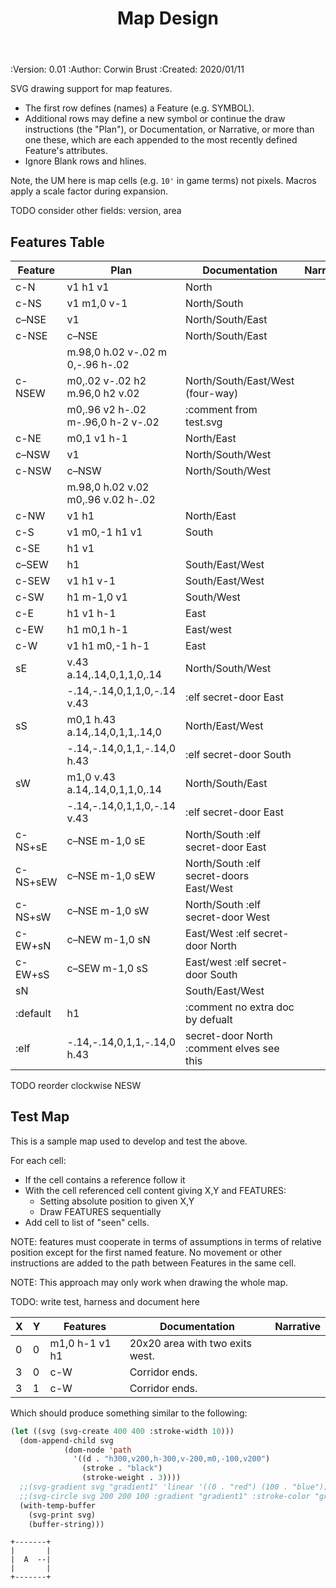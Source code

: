 #+TITLE: Map Design
#+PROPERTIES:
 :Version: 0.01
 :Author: Corwin Brust
 :Created: 2020/01/11
 :END:

* Overview

This file provides drawing instruction sets as a
for common map features such as corridor, secret doors, standard
chambers and stairs.

The first column provides a SYMBOL for referencing the instruction set
in level designs.  PLAN is a mixed sequence of SVG drawing
instructions and functions which return lists of SVG drawing
instructions.  ORIGIN passed to such functions is a cons cell
containing ( X . Y ) representing the upper-left absolute grid
position of the upper-most left-most corner of the smallest possible
top-left justified rectangle completing covering the drawn region in
the coordinate space of the dungeon level we are rendering.

DOCUMENTATION provides information for Dungeon Masters and during game
design.  NARRATIVE provides hints or other information to players via
emacs interactive help e.g., tooltips, et. all.

* Implementation

This section describes and implements the inner-workings of SVG
rendering of maps.

** Cursor Drawing using the [[https://developer.mozilla.org/en-US/docs/Web/SVG/Tutorial/Paths][SVG path element]]

Dungeon using the Scalable Vector Graphic (SVG) [[https://www.w3.org/TR/SVG/paths.html][path element]] to
implement a simple cursor based drawing approach similar to [[https://en.wikipedia.org/wiki/Logo_(programming_language)][Logo]]
(e.g. [[https://github.com/hahahahaman/turtle-geometry][turtle graphics]]).  By concatenating all of the required draw
instructions for the elements of the map visible to players (along
with suitable fixed-address based movement instructions between) we
can add most non-text elements within a single path.

This imposes limitations in terms, for example, of individually
styling elements such as secret doors (drawn in-line, currently) but
seems a good starting point in terms of establishing a baseline for
the performance rendering SVG maps on-demand within Emacs.

* Controls

These variables will be available (lexically bound) during expansion
of the SVG path macros below.  They cannot considered global because
the data representing an individual map may be driving display into
several different buffers which must retain their own settings
(e.g. scale and view-box dimensions).

| Control   | Setting | Documentation                           | Narrative |
|-----------+---------+-----------------------------------------+-----------|
| scale     |     100 | Pixels per 10' game space.              |           |
| view-box  |      16 | List, min-x, min-y, width and height.   |           |
|-----------+---------+-----------------------------------------+-----------|
| path-data |         | While rendering, String: main draw path |           |
| map-data  |         | List, map features to draw              |           |

# | zoom     |       1 | Zoom, as a number between 0 and 1.      |           |

#+begin_src elisp
;; public vars
;; TODO: defcustom these instead?
(defvar dm-map-scale 100 "Drawing scale; pixles per 10' of map.

TODO: generate this var from the table above")

(defvar dm-map-view-box nil "Croping view-box for the SVG tag.

TODO: see `dm-scale' for detail.")

;; private vars
(defvar dm-map--path-data nil "Main SVG path data as a string.

TODO: see `dm-scale' for detail.")

(defvar dm-map--map-data nil "SVG data as a string.

TODO: see `dm-scale' for detail.")
#+end_src

** SVG path macros

These macros support noweb syntax with ~org-babel~ to eliminate boilerplate for
basic cursor based drawing using the [[https://css-tricks.com/svg-path-syntax-illustrated-guide/][SVG path element]].

#+begin_src emacs-lisp

  (defvar dm-map--svg-data "Non-path SVG instructions.

  Filled by `dm-map--append' for `dm-map-append' while appending to
  path data.")
  (defmacro dm-map-append (&rest forms)
    "Add FORMS to map.

  Generally meaning, append to the \"d\" attribute value for the primary
  path representing chambers, corridor and secret doors in map.

  FORMS may be any of:
   - strings
     - when starting with a \"<\"*, literal SVG source
     - otherwise literal path data
   - keywords
     - taken as SVG basic drawing elements
     - followed by a plist taking the form:
       ( :ATTRIBUTE1 \"value1\" ... )
   - functions
     - called without arguments
     - return treated as per FORMS

  Returns a cons cell in the form:
    ( SVG-STRING . PATH-STRING ) Where SVG-STRING is SVG code other
  than the main draw path and PATH-STRING is the path-data for the
  main-draw path."
    ;; TODO put some code here
    (let* (new-svg
	   (f (apply-partially 'dm-map--append 'new-svg))
	   (new-path (mapconcat f forms)))
      `(cons (setq dm-map--svg-data
		   (concat dm-map--svg-data ,new-svg))
	     (setq dm-map--path-data
		   (concat dm-map--path-data ,new-path)))))

  (defun dm-map--append (svg-elements form)
    "Implemention for `dm-map-append' which see.

  Return strings remaining after recursively processing FORM.
  SVG-ELEMENTS are a list to which any SVG (e.g. non-path) elements
  found will be added."
    (cond (nil "nope")
	  (t "yep")
	  ))
#+end_src

* Features
  :PROPERTIES:
  :map-features: t
  :END:

SVG drawing support for map features.

 * The first row defines (names) a Feature (e.g. SYMBOL).
 * Additional rows may define a new symbol or continue the draw
   instructions (the "Plan"), or Documentation, or Narrative, or more
   than one these, which are each appended to the most recently
   defined Feature's attributes.
 * Ignore Blank rows and hlines.

Note, the UM here is map cells (e.g. ~10'~ in game terms) not pixels.
Macros apply a scale factor during expansion.

TODO consider other fields: version, area
** Features Table
   :PROPERTIES:
   :name: default-map-features
   :MAP-FEATURES: t
   :END:

# #+NAME: default-map-features
| Feature  | Plan                               | Documentation                             | Narrative |
|----------+------------------------------------+-------------------------------------------+-----------|
| c-N      | v1 h1 v1                           | North                                     |           |
| c-NS     | v1 m1,0 v-1                        | North/South                               |           |
| c--NSE   | v1                                 | North/South/East                          |           |
| c-NSE    | c--NSE                             | North/South/East                          |           |
|          | m.98,0 h.02 v-.02 m 0,-.96 h-.02   |                                           |           |
| c-NSEW   | m0,.02 v-.02 h2 m.96,0 h2 v.02     | North/South/East/West (four-way)          |           |
|          | m0,.96 v2 h-.02 m-.96,0 h-2 v-.02  | :comment from test.svg                    |           |
| c-NE     | m0,1 v1 h-1                        | North/East                                |           |
| c--NSW   | v1                                 | North/South/West                          |           |
| c-NSW    | c--NSW                             | North/South/West                          |           |
|          | m.98,0 h.02 v.02 m0,.96 v.02 h-.02 |                                           |           |
| c-NW     | v1 h1                              | North/East                                |           |
| c-S      | v1 m0,-1 h1 v1                     | South                                     |           |
| c-SE     | h1 v1                              |                                           |           |
| c--SEW   | h1                                 | South/East/West                           |           |
| c-SEW    | v1 h1 v-1                          | South/East/West                           |           |
| c-SW     | h1 m-1,0 v1                        | South/West                                |           |
| c-E      | h1 v1 h-1                          | East                                      |           |
| c-EW     | h1 m0,1 h-1                        | East/west                                 |           |
| c-W      | v1 h1 m0,-1 h-1                    | East                                      |           |
| sE       | v.43 a.14,.14,0,1,1,0,.14          | North/South/West                          |           |
|          | -.14,-.14,0,1,1,0,-.14 v.43        | :elf secret-door East                     |           |
| sS       | m0,1 h.43 a.14,.14,0,1,1,.14,0     | North/East/West                           |           |
|          | -.14,-.14,0,1,1,-.14,0 h.43        | :elf secret-door South                    |           |
| sW       | m1,0 v.43 a.14,.14,0,1,1,0,.14     | North/South/East                          |           |
|          | -.14,-.14,0,1,1,0,-.14 v.43        | :elf secret-door East                     |           |
| c-NS+sE  | c--NSE m-1,0 sE                    | North/South :elf secret-door East         |           |
| c-NS+sEW | c--NSE m-1,0 sEW                   | North/South :elf secret-doors East/West   |           |
| c-NS+sW  | c--NSE m-1,0 sW                    | North/South :elf secret-door West         |           |
| c-EW+sN  | c--NEW m-1,0 sN                    | East/West :elf secret-door North          |           |
| c-EW+sS  | c--SEW m-1,0 sS                    | East/west :elf secret-door South          |           |
| sN       |                                    | South/East/West                           |           |
| :default | h1                                 | :comment no extra doc by defualt          |           |
| :elf     | -.14,-.14,0,1,1,-.14,0 h.43        | secret-door North :comment elves see this |           |

TODO reorder clockwise NESW

** Test Map
:PROPERTIES:
:NAME: regression-test-map-level
:END:

#+NAME: regression-test-map-level

This is a sample map used to develop and test the above.

 For each cell:

 * If the cell contains a reference follow it
 * With the cell referenced cell content giving X,Y and FEATURES:
   * Setting absolute position to given X,Y
   * Draw FEATURES sequentially
 * Add cell to list of "seen" cells.

NOTE: features must cooperate in terms of assumptions in terms of
relative position except for the first named feature.  No movement or
other instructions are added to the path between Features in the same
cell.

NOTE: This approach may only work when drawing the whole map.

TODO: write test, harness and document here

| X | Y | Features       | Documentation                   | Narrative |
|---+---+----------------+---------------------------------+-----------|
| 0 | 0 | m1,0 h-1 v1 h1 | 20x20 area with two exits west. |           |
| 3 | 0 | c-W            | Corridor ends.                  |           |
| 3 | 1 | c-W            | Corridor ends.                  |           |

Which should produce something similar to the following:

#+begin_src emacs-lisp :tangle design_org--test.svg
  (let ((svg (svg-create 400 400 :stroke-width 10)))
    (dom-append-child svg
		      (dom-node 'path
				'((d . "h300,v200,h-300,v-200,m0,-100,v200")
				  (stroke . "black")
				  (stroke-weight . 3))))
    ;;(svg-gradient svg "gradient1" 'linear '((0 . "red") (100 . "blue")))
    ;;(svg-circle svg 200 200 100 :gradient "gradient1" :stroke-color "green")
    (with-temp-buffer
      (svg-print svg)
      (buffer-string)))
#+end_src

#+RESULTS:
: <svg width="400" height="400" version="1.1" xmlns="http://www.w3.org/2000/svg" stroke-width="10"> <path d="h300,v200,h-300,v-200,m0,-100,v200" stroke="black" stroke-weight="3"></path></svg>

#+begin_src text
  +-------+
  |       |
  |  A  --|
  |       |
  +-------+
#+end_src
